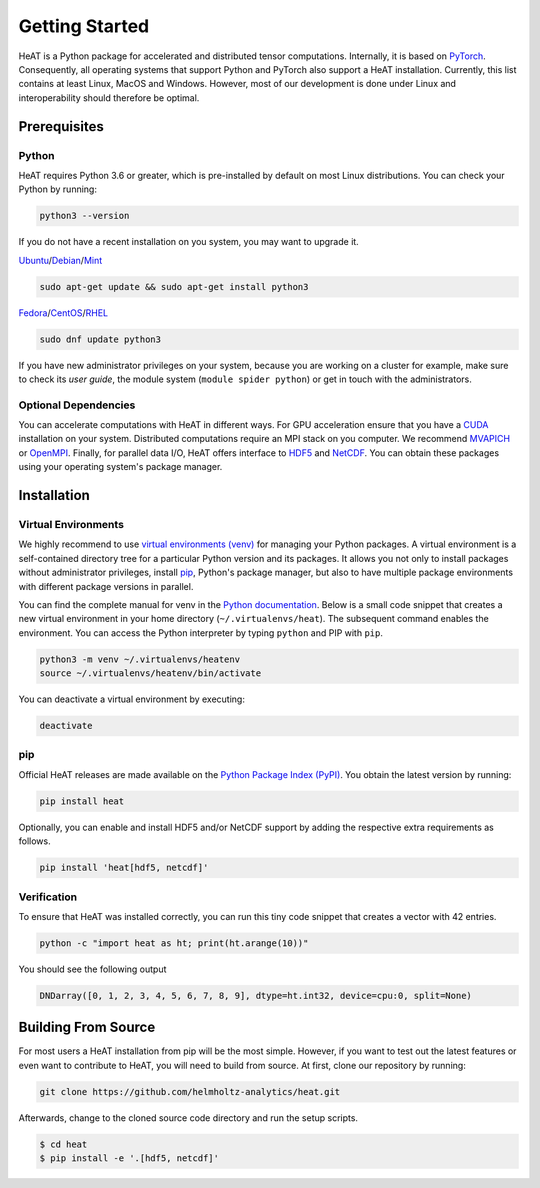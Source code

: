 Getting Started
===============

HeAT is a Python package for accelerated and distributed tensor computations. Internally, it is based on `PyTorch <https://pytorch.org/>`_. Consequently, all operating systems that support Python and PyTorch also support a HeAT installation. Currently, this list contains at least Linux, MacOS and Windows. However, most of our development is done under Linux and interoperability should therefore be optimal.

Prerequisites
-------------

Python
^^^^^^

HeAT requires Python 3.6 or greater, which is pre-installed by default on most Linux distributions. You can check your Python by running:

.. code-block:: bash

    python3 --version

If you do not have a recent installation on you system, you may want to upgrade it.

`Ubuntu <https://ubuntu.com/>`_/`Debian <https://www.debian.org/>`_/`Mint <https://www.linuxmint.com/>`_

.. code-block:: bash

    sudo apt-get update && sudo apt-get install python3

`Fedora <https://getfedora.org/>`_/`CentOS <https://www.centos.org/>`_/`RHEL <https://www.redhat.com/de/technologies/linux-platforms/enterprise-linux>`_

.. code-block:: bash

    sudo dnf update python3

If you have new administrator privileges on your system, because you are working on a cluster for example, make sure to check its *user guide*, the module system (``module spider python``) or get in touch with the administrators.

Optional Dependencies
^^^^^^^^^^^^^^^^^^^^^

You can accelerate computations with HeAT in different ways. For GPU acceleration ensure that you have a `CUDA <https://developer.nvidia.com/cuda-zone>`_ installation on your system. Distributed computations require an MPI stack on you computer. We recommend `MVAPICH <https://mvapich.cse.ohio-state.edu/>`_ or `OpenMPI <https://www.open-mpi.org/>`_. Finally, for parallel data I/O, HeAT offers interface to `HDF5 <https://www.hdfgroup.org/solutions/hdf5/>`_ and `NetCDF <https://www.unidata.ucar.edu/software/netcdf/>`_. You can obtain these packages using your operating system's package manager.

Installation
------------

Virtual Environments
^^^^^^^^^^^^^^^^^^^^

We highly recommend to use `virtual environments (venv) <https://docs.python.org/3/tutorial/venv.html>`_ for managing your Python packages. A virtual environment is a self-contained directory tree for a particular Python version and its packages. It allows you not only to install packages without administrator privileges, install `pip <https://pypi.org/project/pip/>`_, Python's package manager, but also to have multiple package environments with different package versions in parallel.

You can find the complete manual for venv in the `Python documentation <https://docs.python.org/3/tutorial/venv.html>`_. Below is a small code snippet that creates a new virtual environment in your home directory (``~/.virtualenvs/heat``). The subsequent command enables the environment. You can access the Python interpreter by typing ``python`` and PIP with ``pip``.

.. code-block:: bash

    python3 -m venv ~/.virtualenvs/heatenv
    source ~/.virtualenvs/heatenv/bin/activate

You can deactivate a virtual environment by executing:

.. code-block:: bash

    deactivate

pip
^^^

Official HeAT releases are made available on the `Python Package Index (PyPI) <https://pypi.org/>`_. You obtain the latest version by running:

.. code-block:: bash

    pip install heat

Optionally, you can enable and install HDF5 and/or NetCDF support by adding the respective extra requirements as follows.

.. code-block:: bash

    pip install 'heat[hdf5, netcdf]'

Verification
^^^^^^^^^^^^

To ensure that HeAT was installed correctly, you can run this tiny code snippet that creates a vector with 42 entries.

.. code-block:: bash

    python -c "import heat as ht; print(ht.arange(10))"

You should see the following output

.. code-block:: bash

    DNDarray([0, 1, 2, 3, 4, 5, 6, 7, 8, 9], dtype=ht.int32, device=cpu:0, split=None)

Building From Source
--------------------

For most users a HeAT installation from pip will be the most simple. However, if you want to test out the latest features or even want to contribute to HeAT, you will need to build from source. At first, clone our repository by running:

.. code-block:: bash

    git clone https://github.com/helmholtz-analytics/heat.git

Afterwards, change to the cloned source code directory and run the setup scripts.

.. code-block:: bash

  $ cd heat
  $ pip install -e '.[hdf5, netcdf]'
